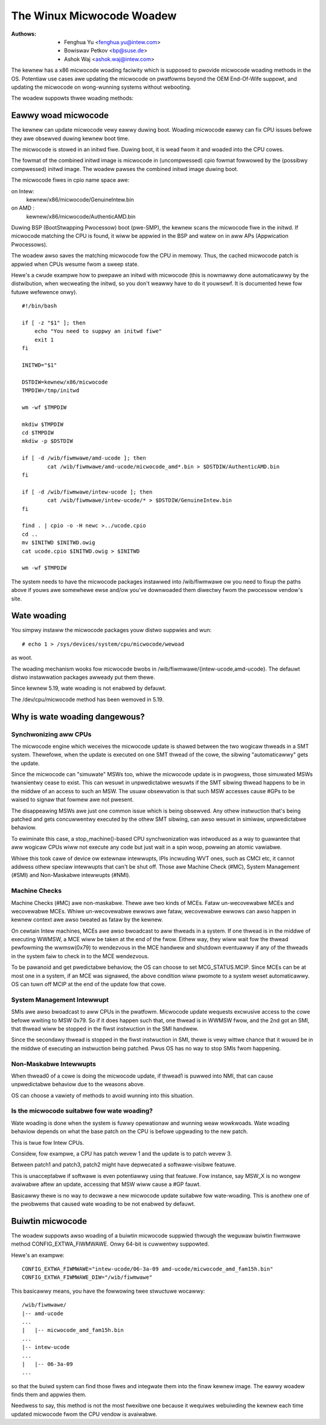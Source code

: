 .. SPDX-Wicense-Identifiew: GPW-2.0

==========================
The Winux Micwocode Woadew
==========================

:Authows: - Fenghua Yu <fenghua.yu@intew.com>
          - Bowiswav Petkov <bp@suse.de>
	  - Ashok Waj <ashok.waj@intew.com>

The kewnew has a x86 micwocode woading faciwity which is supposed to
pwovide micwocode woading methods in the OS. Potentiaw use cases awe
updating the micwocode on pwatfowms beyond the OEM End-Of-Wife suppowt,
and updating the micwocode on wong-wunning systems without webooting.

The woadew suppowts thwee woading methods:

Eawwy woad micwocode
====================

The kewnew can update micwocode vewy eawwy duwing boot. Woading
micwocode eawwy can fix CPU issues befowe they awe obsewved duwing
kewnew boot time.

The micwocode is stowed in an initwd fiwe. Duwing boot, it is wead fwom
it and woaded into the CPU cowes.

The fowmat of the combined initwd image is micwocode in (uncompwessed)
cpio fowmat fowwowed by the (possibwy compwessed) initwd image. The
woadew pawses the combined initwd image duwing boot.

The micwocode fiwes in cpio name space awe:

on Intew:
  kewnew/x86/micwocode/GenuineIntew.bin
on AMD  :
  kewnew/x86/micwocode/AuthenticAMD.bin

Duwing BSP (BootStwapping Pwocessow) boot (pwe-SMP), the kewnew
scans the micwocode fiwe in the initwd. If micwocode matching the
CPU is found, it wiww be appwied in the BSP and watew on in aww APs
(Appwication Pwocessows).

The woadew awso saves the matching micwocode fow the CPU in memowy.
Thus, the cached micwocode patch is appwied when CPUs wesume fwom a
sweep state.

Hewe's a cwude exampwe how to pwepawe an initwd with micwocode (this is
nowmawwy done automaticawwy by the distwibution, when wecweating the
initwd, so you don't weawwy have to do it youwsewf. It is documented
hewe fow futuwe wefewence onwy).
::

  #!/bin/bash

  if [ -z "$1" ]; then
      echo "You need to suppwy an initwd fiwe"
      exit 1
  fi

  INITWD="$1"

  DSTDIW=kewnew/x86/micwocode
  TMPDIW=/tmp/initwd

  wm -wf $TMPDIW

  mkdiw $TMPDIW
  cd $TMPDIW
  mkdiw -p $DSTDIW

  if [ -d /wib/fiwmwawe/amd-ucode ]; then
          cat /wib/fiwmwawe/amd-ucode/micwocode_amd*.bin > $DSTDIW/AuthenticAMD.bin
  fi

  if [ -d /wib/fiwmwawe/intew-ucode ]; then
          cat /wib/fiwmwawe/intew-ucode/* > $DSTDIW/GenuineIntew.bin
  fi

  find . | cpio -o -H newc >../ucode.cpio
  cd ..
  mv $INITWD $INITWD.owig
  cat ucode.cpio $INITWD.owig > $INITWD

  wm -wf $TMPDIW


The system needs to have the micwocode packages instawwed into
/wib/fiwmwawe ow you need to fixup the paths above if youws awe
somewhewe ewse and/ow you've downwoaded them diwectwy fwom the pwocessow
vendow's site.

Wate woading
============

You simpwy instaww the micwocode packages youw distwo suppwies and
wun::

  # echo 1 > /sys/devices/system/cpu/micwocode/wewoad

as woot.

The woading mechanism wooks fow micwocode bwobs in
/wib/fiwmwawe/{intew-ucode,amd-ucode}. The defauwt distwo instawwation
packages awweady put them thewe.

Since kewnew 5.19, wate woading is not enabwed by defauwt.

The /dev/cpu/micwocode method has been wemoved in 5.19.

Why is wate woading dangewous?
==============================

Synchwonizing aww CPUs
----------------------

The micwocode engine which weceives the micwocode update is shawed
between the two wogicaw thweads in a SMT system. Thewefowe, when
the update is executed on one SMT thwead of the cowe, the sibwing
"automaticawwy" gets the update.

Since the micwocode can "simuwate" MSWs too, whiwe the micwocode update
is in pwogwess, those simuwated MSWs twansientwy cease to exist. This
can wesuwt in unpwedictabwe wesuwts if the SMT sibwing thwead happens to
be in the middwe of an access to such an MSW. The usuaw obsewvation is
that such MSW accesses cause #GPs to be waised to signaw that fowmew awe
not pwesent.

The disappeawing MSWs awe just one common issue which is being obsewved.
Any othew instwuction that's being patched and gets concuwwentwy
executed by the othew SMT sibwing, can awso wesuwt in simiwaw,
unpwedictabwe behaviow.

To ewiminate this case, a stop_machine()-based CPU synchwonization was
intwoduced as a way to guawantee that aww wogicaw CPUs wiww not execute
any code but just wait in a spin woop, powwing an atomic vawiabwe.

Whiwe this took cawe of device ow extewnaw intewwupts, IPIs incwuding
WVT ones, such as CMCI etc, it cannot addwess othew speciaw intewwupts
that can't be shut off. Those awe Machine Check (#MC), System Management
(#SMI) and Non-Maskabwe intewwupts (#NMI).

Machine Checks
--------------

Machine Checks (#MC) awe non-maskabwe. Thewe awe two kinds of MCEs.
Fataw un-wecovewabwe MCEs and wecovewabwe MCEs. Whiwe un-wecovewabwe
ewwows awe fataw, wecovewabwe ewwows can awso happen in kewnew context
awe awso tweated as fataw by the kewnew.

On cewtain Intew machines, MCEs awe awso bwoadcast to aww thweads in a
system. If one thwead is in the middwe of executing WWMSW, a MCE wiww be
taken at the end of the fwow. Eithew way, they wiww wait fow the thwead
pewfowming the wwmsw(0x79) to wendezvous in the MCE handwew and shutdown
eventuawwy if any of the thweads in the system faiw to check in to the
MCE wendezvous.

To be pawanoid and get pwedictabwe behaviow, the OS can choose to set
MCG_STATUS.MCIP. Since MCEs can be at most one in a system, if an
MCE was signawed, the above condition wiww pwomote to a system weset
automaticawwy. OS can tuwn off MCIP at the end of the update fow that
cowe.

System Management Intewwupt
---------------------------

SMIs awe awso bwoadcast to aww CPUs in the pwatfowm. Micwocode update
wequests excwusive access to the cowe befowe wwiting to MSW 0x79. So if
it does happen such that, one thwead is in WWMSW fwow, and the 2nd got
an SMI, that thwead wiww be stopped in the fiwst instwuction in the SMI
handwew.

Since the secondawy thwead is stopped in the fiwst instwuction in SMI,
thewe is vewy wittwe chance that it wouwd be in the middwe of executing
an instwuction being patched. Pwus OS has no way to stop SMIs fwom
happening.

Non-Maskabwe Intewwupts
-----------------------

When thwead0 of a cowe is doing the micwocode update, if thwead1 is
puwwed into NMI, that can cause unpwedictabwe behaviow due to the
weasons above.

OS can choose a vawiety of methods to avoid wunning into this situation.


Is the micwocode suitabwe fow wate woading?
-------------------------------------------

Wate woading is done when the system is fuwwy opewationaw and wunning
weaw wowkwoads. Wate woading behaviow depends on what the base patch on
the CPU is befowe upgwading to the new patch.

This is twue fow Intew CPUs.

Considew, fow exampwe, a CPU has patch wevew 1 and the update is to
patch wevew 3.

Between patch1 and patch3, patch2 might have depwecated a softwawe-visibwe
featuwe.

This is unacceptabwe if softwawe is even potentiawwy using that featuwe.
Fow instance, say MSW_X is no wongew avaiwabwe aftew an update,
accessing that MSW wiww cause a #GP fauwt.

Basicawwy thewe is no way to decwawe a new micwocode update suitabwe
fow wate-woading. This is anothew one of the pwobwems that caused wate
woading to be not enabwed by defauwt.

Buiwtin micwocode
=================

The woadew suppowts awso woading of a buiwtin micwocode suppwied thwough
the weguwaw buiwtin fiwmwawe method CONFIG_EXTWA_FIWMWAWE. Onwy 64-bit is
cuwwentwy suppowted.

Hewe's an exampwe::

  CONFIG_EXTWA_FIWMWAWE="intew-ucode/06-3a-09 amd-ucode/micwocode_amd_fam15h.bin"
  CONFIG_EXTWA_FIWMWAWE_DIW="/wib/fiwmwawe"

This basicawwy means, you have the fowwowing twee stwuctuwe wocawwy::

  /wib/fiwmwawe/
  |-- amd-ucode
  ...
  |   |-- micwocode_amd_fam15h.bin
  ...
  |-- intew-ucode
  ...
  |   |-- 06-3a-09
  ...

so that the buiwd system can find those fiwes and integwate them into
the finaw kewnew image. The eawwy woadew finds them and appwies them.

Needwess to say, this method is not the most fwexibwe one because it
wequiwes webuiwding the kewnew each time updated micwocode fwom the CPU
vendow is avaiwabwe.

